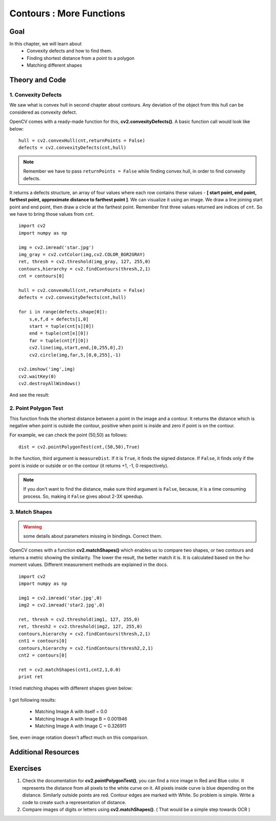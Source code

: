 .. _Contours_More_Functions:

Contours : More Functions
******************************

Goal
======

In this chapter, we will learn about 
    * Convexity defects and how to find them.
    * Finding shortest distance from a point to a polygon
    * Matching different shapes

Theory and Code
================

1. Convexity Defects
-----------------------

We saw what is convex hull in second chapter about contours. Any deviation of the object from this hull can be considered as convexity defect.

OpenCV comes with a ready-made function for this, **cv2.convexityDefects()**. A basic function call would look like below:
::

    hull = cv2.convexHull(cnt,returnPoints = False)
    defects = cv2.convexityDefects(cnt,hull)

.. note:: Remember we have to pass ``returnPoints = False`` while finding convex hull, in order to find convexity defects.

It returns a defects structure, an array of four values where each row contains these values - **[ start point, end point, farthest point, approximate distance to farthest point ]**. We can visualize it using an image. We draw a line joining start point and end point, then draw a circle at the farthest point. Remember first three values returned are indices of ``cnt``. So we have to bring those values from ``cnt``.
::

    import cv2
    import numpy as np

    img = cv2.imread('star.jpg')
    img_gray = cv2.cvtColor(img,cv2.COLOR_BGR2GRAY)
    ret, thresh = cv2.threshold(img_gray, 127, 255,0)
    contours,hierarchy = cv2.findContours(thresh,2,1)
    cnt = contours[0]

    hull = cv2.convexHull(cnt,returnPoints = False)
    defects = cv2.convexityDefects(cnt,hull)

    for i in range(defects.shape[0]):
        s,e,f,d = defects[i,0]
        start = tuple(cnt[s][0])
        end = tuple(cnt[e][0])
        far = tuple(cnt[f][0])
        cv2.line(img,start,end,[0,255,0],2)
        cv2.circle(img,far,5,[0,0,255],-1)

    cv2.imshow('img',img)
    cv2.waitKey(0)
    cv2.destroyAllWindows()
    
And see the result:

    .. image:: images/defects.jpg
        :alt: Convexity Defects
        :align: center
        
2. Point Polygon Test
-----------------------

This function finds the shortest distance between a point in the image and a contour. It returns the distance which is negative when point is outside the contour, positive when point is inside and zero if point is on the contour.

For example, we can check the point (50,50) as follows:
::

    dist = cv2.pointPolygonTest(cnt,(50,50),True)

In the function, third argument is ``measureDist``. If it is ``True``, it finds the signed distance. If ``False``, it finds only if the point is inside or outside or on the contour (it returns +1, -1, 0 respectively).

.. note:: If you don't want to find the distance, make sure third argument is ``False``, because, it is a time consuming process. So, making it ``False`` gives about 2-3X speedup.

3. Match Shapes
-----------------
.. warning:: some details about parameters missing in bindings. Correct them.

OpenCV comes with a function **cv2.matchShapes()** which enables us to compare two shapes, or two contours and returns a metric showing the similarity. The lower the result, the better match it is. It is calculated based on the hu-moment values. Different measurement methods are explained in the docs.
::

    import cv2
    import numpy as np

    img1 = cv2.imread('star.jpg',0)
    img2 = cv2.imread('star2.jpg',0)

    ret, thresh = cv2.threshold(img1, 127, 255,0)
    ret, thresh2 = cv2.threshold(img2, 127, 255,0)
    contours,hierarchy = cv2.findContours(thresh,2,1)
    cnt1 = contours[0]
    contours,hierarchy = cv2.findContours(thresh2,2,1)
    cnt2 = contours[0]

    ret = cv2.matchShapes(cnt1,cnt2,1,0.0)
    print ret
    
I tried matching shapes with different shapes given below:

     .. image:: images/matchshapes.png
        :alt: Match Shapes
        :align: center   
        
I got following results:

    * Matching Image A with itself = 0.0
    * Matching Image A with Image B = 0.001946
    * Matching Image A with Image C = 0.326911
    
See, even image rotation doesn't affect much on this comparison. 

Additional Resources
=====================

Exercises
============
#. Check the documentation for **cv2.pointPolygonTest()**, you can find a nice image in Red and Blue color. It represents the distance from all pixels to the white curve on it. All pixels inside curve is blue depending on the distance. Similarly outside points are red. Contour edges are marked with White. So problem is simple. Write a code to create such a representation of distance.

#. Compare images of digits or letters using **cv2.matchShapes()**. ( That would be a simple step towards OCR )
